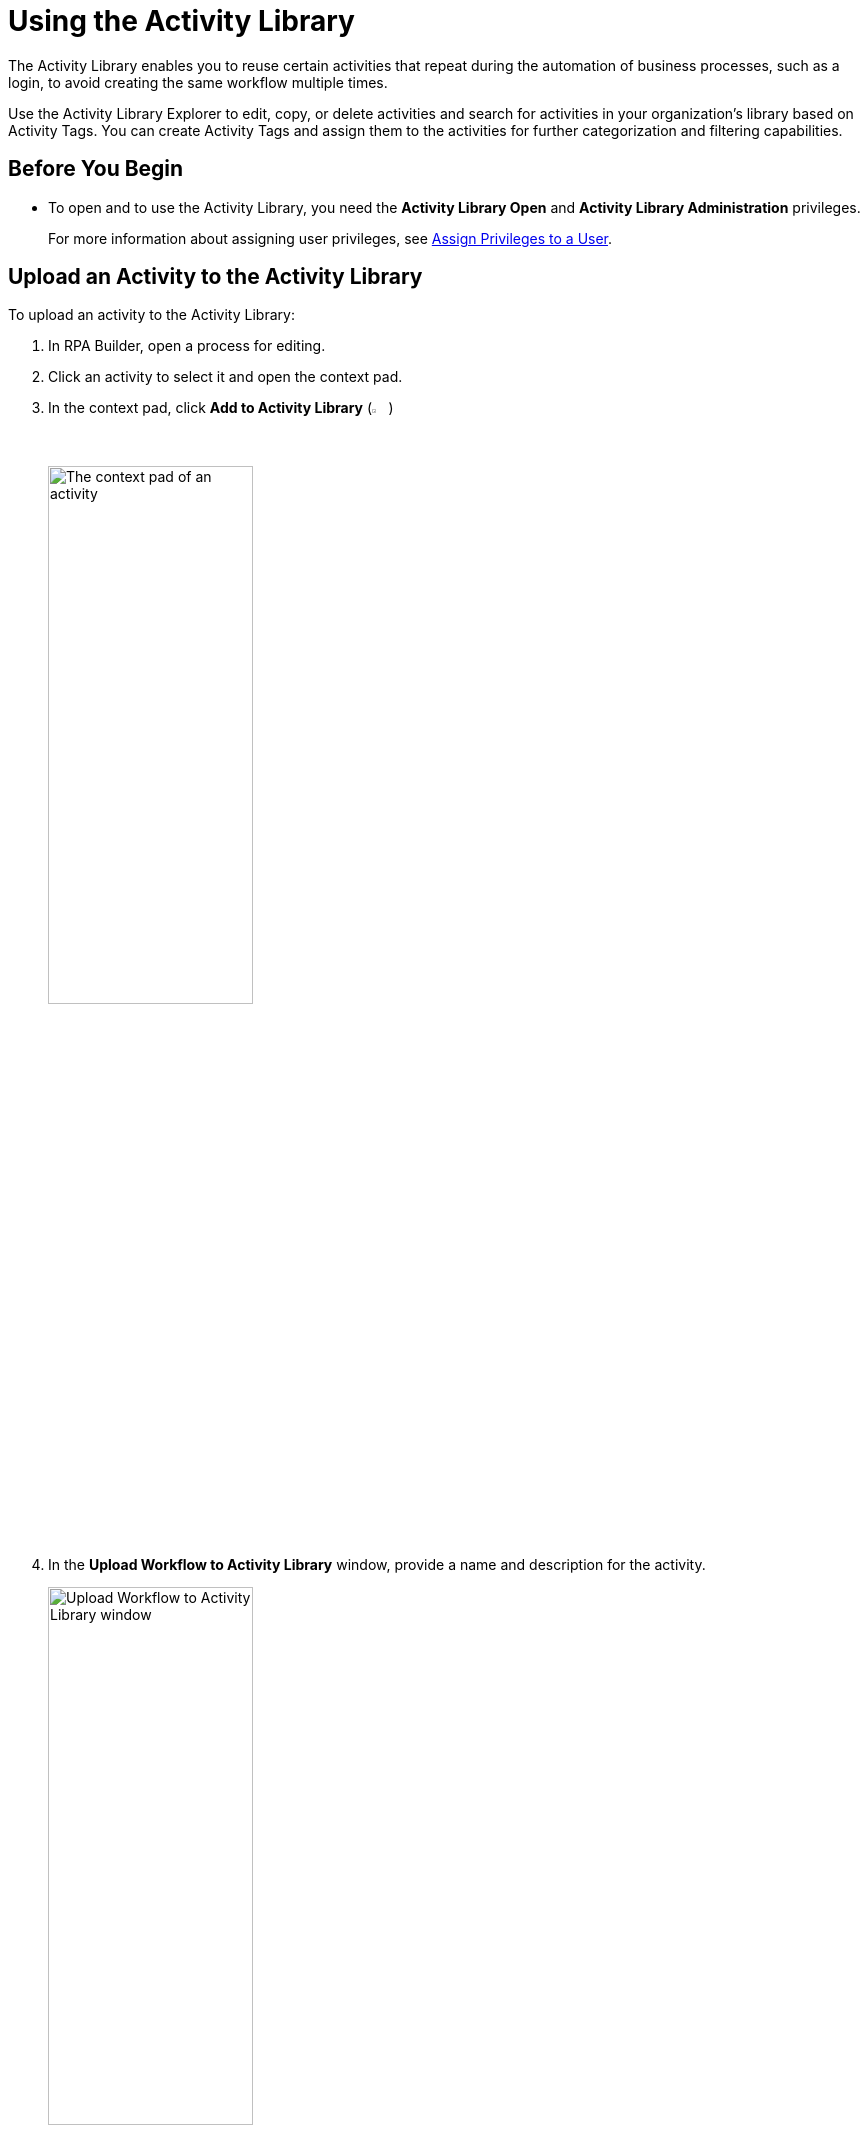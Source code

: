 = Using the Activity Library

The Activity Library enables you to reuse certain activities that repeat during the automation of business processes, such as a login, to avoid creating the same workflow multiple times.

Use the Activity Library Explorer to edit, copy, or delete activities and search for activities in your organization's library based on Activity Tags. You can create Activity Tags and assign them to the activities for further categorization and filtering capabilities. 

== Before You Begin 

//Update this when IAM is implemented.
* To open and to use the Activity Library, you need the *Activity Library Open* and *Activity Library Administration* privileges. 
+
For more information about assigning user privileges, see xref:rpa-manager::usermanagement-manage.adoc#assign-privileges-to-a-user[Assign Privileges to a User].

== Upload an Activity to the Activity Library

To upload an activity to the Activity Library:

. In RPA Builder, open a process for editing. 
. Click an activity to select it and open the context pad. 
. In the context pad, click *Add to Activity Library* (image:add-to-activity-library-icon.png["Add to Activity Library Icon", 2%, 2%])
+
image:context-pad.png["The context pad of an activity", 50%, 50%]
. In the *Upload Workflow to Activity Library* window, provide a name and description for the activity. 
+
image:upload-workflow-to-activity-library.png["Upload Workflow to Activity Library window", 50%, 50%]
+
[IMPORTANT]
Each activity must have a unique name, which cannot be longer than 60 characters. Otherwise, RPA Builder cancels the upload and shows an error message. 
+
. Click *Upload*. 

== Import an Activity from the Activity Library 

To import an activity from the Activity Library to your project: 

. Select an activity in your project. 
. In the context pad, click *Import Workflow from Activity Library* (image:import-workflow-from-activity-library-icon.png["Import Workflow from Activity Library Icon", 2%, 2%])
. Select the activity to import and click either *Add as a library reference* or *Add as a local copy*, depending on which method you want to use. 

** *Add as a library reference*
+
This method creates a link in each process to an activity from the Activity Library. Because the activity is already saved in the library, it is not uploaded again. The activity automatically receives the name of the reference, and you cannot change the name in the BPMN editor. An activity with a referenced workflow shows a gray background in the task element. 
+
image::referenced-activity.png["An activity showing a gray background to specify that it has a referenced workflow", 30%, 30%]
+
If you import an activity from the Activity Library as a reference, the system checks whether the activity parameters contained in the activity fit the process. If the activity (or the workflow behind it) contains activity parameters that are missing in the process, you can either add these parameters to the process or cancel the import.
+
You cannot import an activity that contains activity parameters that use the same name but a different data type as the activity parameters in the process.

** *Add as a local copy*
+
This method creates a local copy of the workflow behind the activity and inserts it into the project, which enables you to make changes. However, because there is no reference to the activity in the Activity Library, the local copy does not automatically update if the activity in the Activity Library changes. 

== Convert Referenced Activities to a Local Copy

Creating a copy of a referenced activity enables you to modify the activity. 

To create a local copy of a referenced activity:

. In the BMPN editor, double-click the referenced activity to copy.
. Click *Create Copy*.

After you click *Create a Copy*, the workflow behind the activity opens in the Workbench for editing. Because the activity loses its reference, the next time you upload the activity, it is treated as a new workflow. 

== See Also 

* xref:activity-library-explorer.adoc[]
* xref:activity-tags.adoc[]